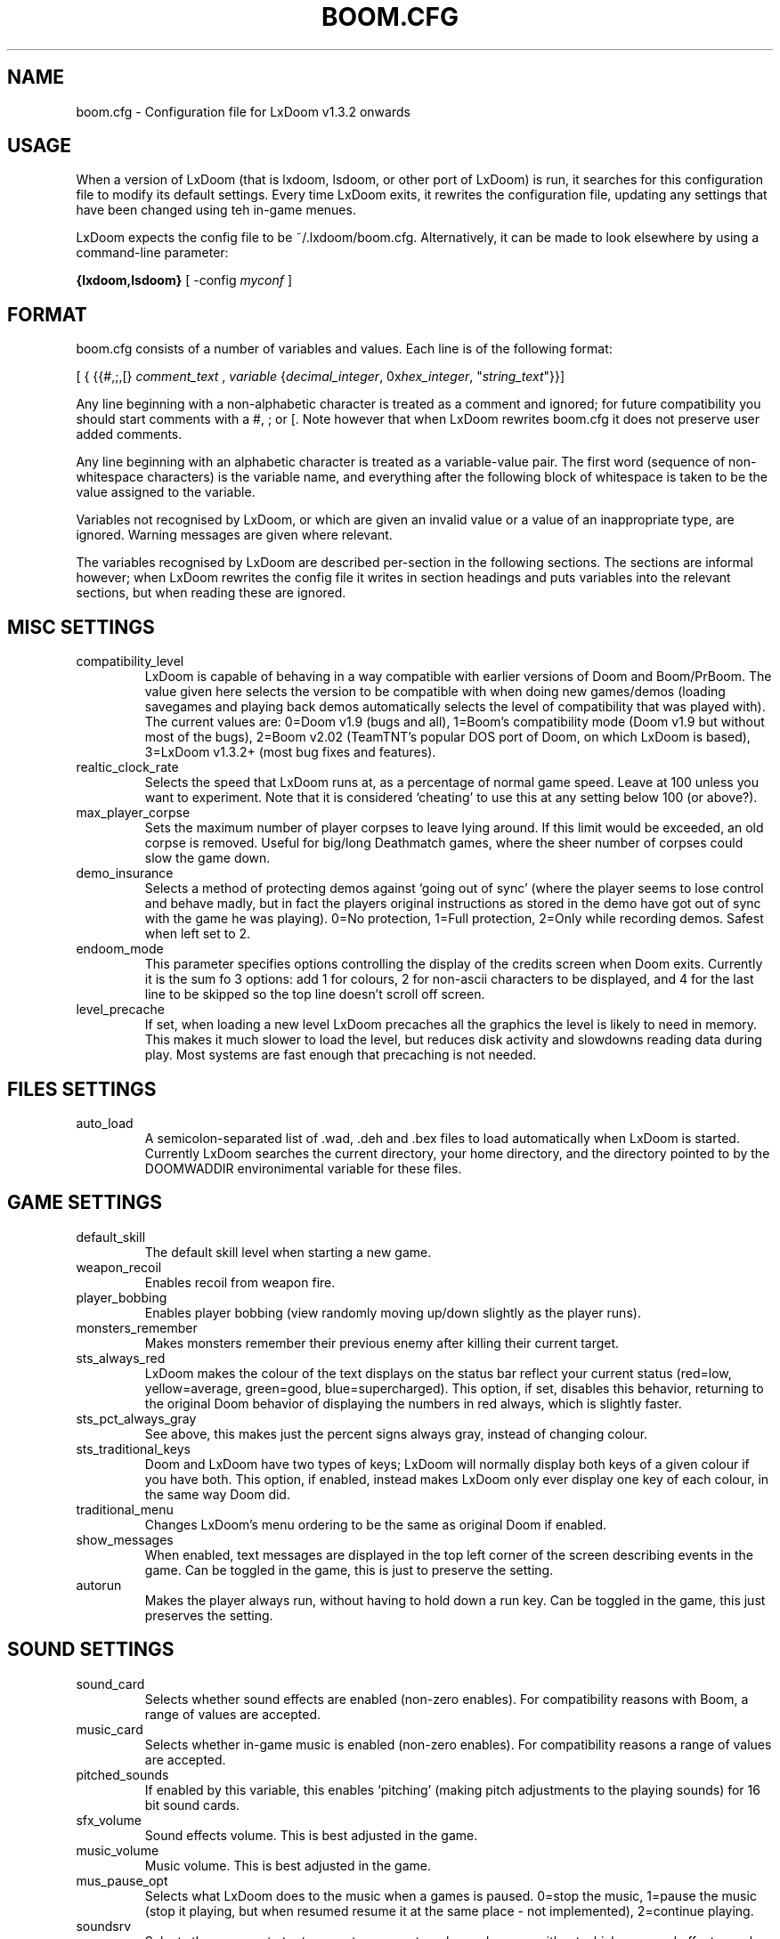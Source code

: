 .PU
.TH BOOM.CFG 5 local
.SH NAME
boom.cfg \- Configuration file for LxDoom v1.3.2 onwards
.SH USAGE
When a version of LxDoom (that is lxdoom, lsdoom, or other port of LxDoom) is run, it 
searches for this configuration file to modify its default settings. Every time 
LxDoom exits, it rewrites the configuration file, updating any settings that have 
been changed using teh in-game menues.
.PP
LxDoom expects the config file to be  ~/.lxdoom/boom.cfg. Alternatively, it 
can be made to look elsewhere by using a command-line parameter:
.PP
.B {lxdoom,lsdoom}
[ \-config \fImyconf\fR ]
.SH FORMAT
boom.cfg consists of a number of variables and values. Each line is of the following 
format:
.PP
[
{ 
{{#,;,[}
.I comment_text
,
.I variable 
{\fIdecimal_integer\fR, 0x\fIhex_integer\fR, "\fIstring_text\fR"}}]
.PP
Any line beginning with a non-alphabetic character is treated as a comment and 
ignored; for future compatibility you should start comments with a #, ; or [. 
Note however that when LxDoom rewrites boom.cfg it does not preserve user added 
comments.
.PP
Any line beginning with an alphabetic character is treated as a variable-value pair. 
The first word (sequence of non-whitespace characters) is the variable name, and 
everything after the following block of whitespace is taken to be the value 
assigned to the variable.
.PP
Variables not recognised by LxDoom, or which are given an invalid value or a value 
of an inappropriate type, are ignored. Warning messages are given where relevant.
.PP
The variables recognised by LxDoom are described per-section in the following 
sections. The sections are informal however; when LxDoom rewrites the config file 
it writes in section headings and puts variables into the relevant sections, but 
when reading these are ignored.

.SH MISC SETTINGS
.TP
compatibility_level
LxDoom is capable of behaving in a way compatible with earlier versions of Doom and 
Boom/PrBoom. The value given here selects the version to be compatible with when 
doing new games/demos (loading savegames and playing back demos automatically 
selects the level of compatibility that was played with). The current values are: 
0=Doom v1.9 (bugs and all), 
1=Boom's compatibility mode (Doom v1.9 but without most of the bugs), 
2=Boom v2.02 (TeamTNT's popular DOS port of Doom, on which LxDoom is based), 
3=LxDoom v1.3.2+ (most bug fixes and features).
.TP
realtic_clock_rate
Selects the speed that LxDoom runs at, as a percentage of normal game speed. 
Leave at 100 unless you want to experiment. Note that it is considered 
`cheating' to use this at any setting below 100 (or above?).
.TP
max_player_corpse
Sets the maximum number of player corpses to leave lying around. If this limit would 
be exceeded, an old corpse is removed. Useful for big/long Deathmatch games, where the 
sheer number of corpses could slow the game down.
.TP
demo_insurance
Selects a method of protecting demos against `going out of sync' (where the 
player seems to lose control and behave madly, but in fact the players 
original instructions as stored in the demo have got out of sync with the 
game he was playing). 0=No protection, 1=Full protection, 2=Only while 
recording demos. Safest when left set to 2.
.TP
endoom_mode
This parameter specifies options controlling the display of the credits screen 
when Doom exits. Currently it is the sum fo 3 options: add 1 for colours, 2 for 
non-ascii characters to be displayed, and 4 for the last line to be skipped so the 
top line doesn't scroll off screen.
.TP
level_precache
If set, when loading a new level LxDoom precaches all the graphics the level
is likely to need in memory. This makes it much slower to load the level,
but reduces disk activity and slowdowns reading data during play. Most
systems are fast enough that precaching is not needed.

.SH FILES SETTINGS
.TP
auto_load
A semicolon-separated list of .wad, .deh and .bex files to load 
automatically when LxDoom is started. 
Currently LxDoom searches the current directory, your home directory, and the 
directory pointed to by the DOOMWADDIR environimental variable for these files.

.SH GAME SETTINGS
.TP
default_skill
The default skill level when starting a new game.
.TP
weapon_recoil
Enables recoil from weapon fire.
.TP
player_bobbing
Enables player bobbing (view randomly moving up/down slightly as the player
runs).
.TP
monsters_remember
Makes monsters remember their previous enemy after killing their current
target.
.TP
sts_always_red
LxDoom makes the colour of the text displays on the status bar reflect your
current status (red=low, yellow=average, green=good, blue=supercharged).
This option, if set, disables this behavior, returning to the original Doom
behavior of displaying the numbers in red always, which is slightly faster.
.TP
sts_pct_always_gray
See above, this makes just the percent signs always gray, instead of
changing colour.
.TP
sts_traditional_keys
Doom and LxDoom have two types of keys; LxDoom will normally display both keys 
of a given colour if you have both. This option, if enabled, instead makes
LxDoom only ever display one key of each colour, in the same way Doom did.
.TP
traditional_menu
Changes LxDoom's menu ordering to be the same as original Doom if enabled.
.TP
show_messages
When enabled, text messages are displayed in the top left corner of the screen
describing events in the game. Can be toggled in the game, this is just to
preserve the setting.
.TP
autorun
Makes the player always run, without having to hold down a run key. Can be
toggled in the game, this just preserves the setting.

.SH SOUND SETTINGS
.TP
sound_card
Selects whether sound effects are enabled (non-zero enables). For compatibility reasons 
with Boom, a range of values are accepted.
.TP
music_card
Selects whether in-game music is enabled (non-zero enables). For compatibility reasons 
a range of values are accepted.
.TP
pitched_sounds
If enabled by this variable, this enables `pitching' (making pitch adjustments to the 
playing sounds) for 16 bit sound cards.
.TP
sfx_volume
Sound effects volume. This is best adjusted in the game.
.TP
music_volume
Music volume. This is best adjusted in the game. 
.TP
mus_pause_opt
Selects what LxDoom does to the music when a games is paused. 0=stop the music, 
1=pause the music (stop it playing, but when resumed resume it at the same 
place - not implemented), 2=continue playing.
.TP
soundsrv
Selects the program to try to execute as an external sound server, without 
which no sound effects can be played. The only program I know of to do this is 
the supplied sound server (sndserv) with LxDoom, so enter its path here if 
needed.
.TP
musicsrv
Selects the program to try to execute as an external music server, without 
which no in-game music can be played. The only program I know of to do this 
is the program lxmusserver, linked from the LxDoom site, so enter its path 
here if needed.
.TP
sounddev
The device to which sound effects are sent. This must be a device compatible 
with /dev/dsp on UNIX systems. For example, to play LxDoom's sound effects 
through the PC speaker driver for Linux v2.0.x, change this entry to 
/dev/pcsp16.
.TP
snd_channels
The number of channels of audio that LxDoom is to manage simultaneously. Note 
that this is separate from the sound server which maintains its own limits, so 
this is probably irrelevant to UNIX ports of LxDoom.

.SH VIDEO SETTINGS
.TP 
screen_width, screen_height
For versions of LxDoom which support high-res, these specify the default 
screen or window size for LxDoom. These settings are ignored and preserved by 
versions of LxDoom which do not do high-res (they assume 320x200).
.TP
use_vsync
For versions of LxDoom that have access to the hardware at this low a level, 
this tells LxDoom to wait to update the screen until a vertical retrace of
the CRT screen. This means that the screen is updated while nothing is being 
drawn, giving a smoother animation and faster redraws. However it does lower 
the framerate.
.TP
translucency
Causes LxDoom to display certain objects as translucent.
.TP
tran_filter_pct
Selects how translucent objects are when they are translucent. Play with this 
and see for yourself.
.TP
screenblocks
Selects a reduced screensize inside the LxDoom window (the player's view is 
surrounded by a border). Normally this is undesirable, but it can help speed 
up the game. Can be changed in the game with the +/- keys, this variable is
just to preserve that setting.
.TP
usegamma
Selects a level of gamma correction (extra screen brightening) to correct for a 
dark monitor or light surroundings. Can be selected in the game with the F11 
key, this config entry preserves that setting.
.TP
X_options
Sets various misc options used by the Xwindows version, lxdoom. Default is 0; 
add 1 to disable MitSHM, add 2 to select alternate 24bpp code (use this if 
lxdoom has video corruption in 24bpp visuals).

.SH MOUSE SETTINGS
.PP
This section specifies settings for using a mouse with LxDoom. There are
several setings that control button bindings (what action each button causes
inthe game); these are easiest set from the in-game menus, these config
entries are to preserve the settings between games.
.TP
use_mouse
Enable or disable the use of a mouse with LxDoom.
.TP
mouse_sensitivity_horiz, mouse_sensitivity_vert
Sets the sensitivity of the mouse in LxDoom. Easier set from the in-game menus.

.SH KEY BINDINGS
.PP
These specify the keys that trigger various actions in LxDoom. The codes used 
for keys are internal to LxDoom, though many keys are represented by their 
ASCII codes. It is easiest to modify these via the in-game menus 
(OPTIONS->SETUP->KEY BINDINGS). These config file entries preserve the
settings from this menu between game sessions.

.SH JOYSTICK SETTINGS
.PP
There are the trigger variables here, which are calculated during joystick 
calibration (the values received from the kernel driver outside of which 
movement is caused in the game). Also there are the button-bindings, again 
best adjusted using the in-game menus.
.TP
use_joystick
This selects the number of the joystick to use, or 0 selects no joystick. You 
have to have the relevant device files (/dev/js0 etc) and the kernel driver 
loaded.

.SH CHAT MACROS
.PP
These are pre-written text strings for quick transmission to players in a 
network game (consult your Doom documentation). Easiest set via the in-game 
menus (OPTIONS->SETUP->CHAT MACROS).

.SH AUTOMAP SETTINGS
.PP
These are settings related to the automap. These are easiest set from 
within the game.

.SH HEADS_UP DISPLAY SETTINGS
.PP
These are settings related to the heads-up display, that is messages received 
while playing and the heads-up display of your current status obtained by 
pressing + while the view is full-screen in LxDoom. See the Boom documentation 
for details. All controlled best from within the game.

.SH WEAPON PREFERENCES
.PP
Here are the settings from the Weapons menu in the game 
(OPTIONS->SETUP->WEAPONS). 

.SH ALSO SEE
lxdoom(6), LxDoom's documentation (including the Boom documentation) and your 
Doom documentation.

.SH AUTHOR
Colin Phipps (cph@lxdoom.linuxgames.com)

